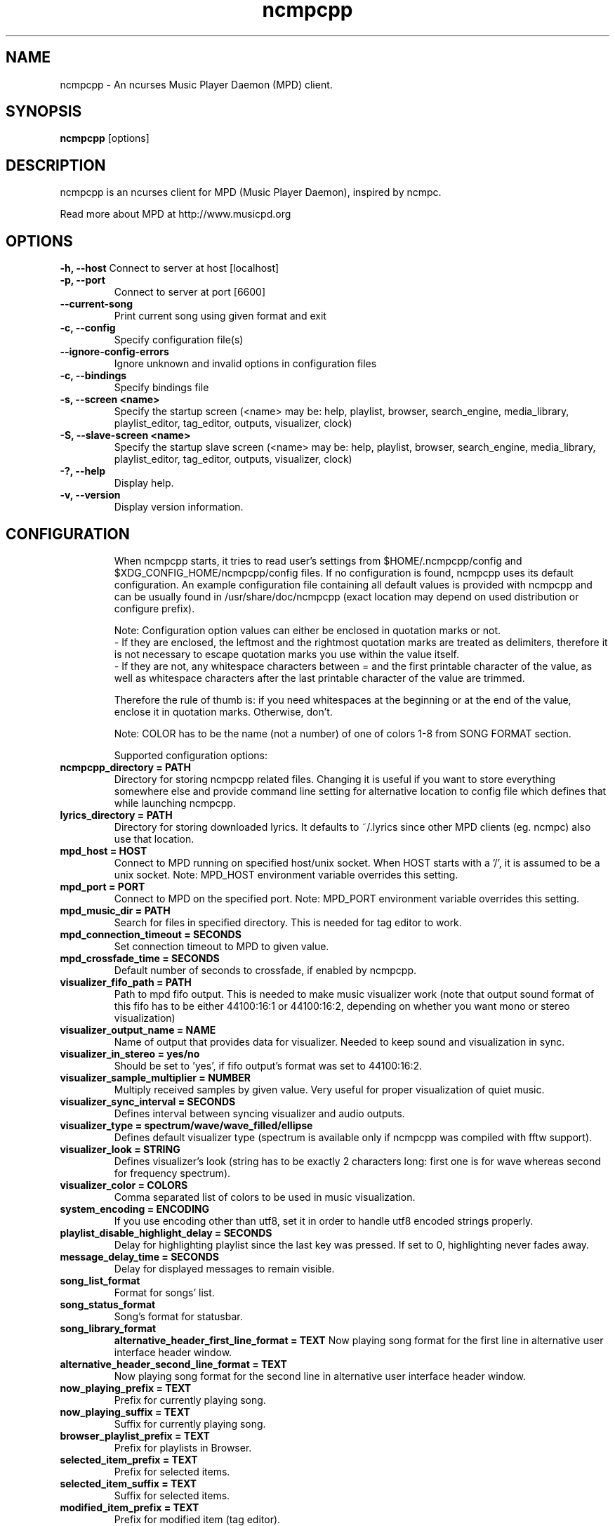 .TH "ncmpcpp" "1"
.SH "NAME"
ncmpcpp \- An ncurses Music Player Daemon (MPD) client.
.SH "SYNOPSIS"
.B ncmpcpp
[options]
.SH "DESCRIPTION"
ncmpcpp is an ncurses client for MPD (Music Player Daemon), inspired by ncmpc.

Read more about MPD at http://www.musicpd.org
.SH "OPTIONS"
.B \-h, \-\-host
Connect to server at host [localhost]
.TP
.B \-p, \-\-port
Connect to server at port [6600]
.TP
.B \-\-current-song
Print current song using given format and exit
.TP
.B \-c, \-\-config
Specify configuration file(s)
.TP
.B \-\-ignore-config-errors
Ignore unknown and invalid options in configuration files
.TP
.B \-c, \-\-bindings
Specify bindings file
.TP
.B \-s, \-\-screen <name>
Specify the startup screen (<name> may be: help, playlist, browser, search_engine, media_library, playlist_editor, tag_editor, outputs, visualizer, clock)
.TP
.B \-S, \-\-slave-screen <name>
Specify the startup slave screen (<name> may be: help, playlist, browser, search_engine, media_library, playlist_editor, tag_editor, outputs, visualizer, clock)
.TP
.B \-?, \-\-help
Display help.
.TP
.B \-v, \-\-version
Display version information.
.TP
.SH "CONFIGURATION"
When ncmpcpp starts, it tries to read user's settings from $HOME/.ncmpcpp/config and $XDG_CONFIG_HOME/ncmpcpp/config files. If no configuration is found, ncmpcpp uses its default configuration. An example configuration file containing all default values is provided with ncmpcpp and can be usually found in /usr/share/doc/ncmpcpp (exact location may depend on used distribution or configure prefix).

Note: Configuration option values can either be enclosed in quotation marks or not.
 - If they are enclosed, the leftmost and the rightmost quotation marks are treated as delimiters, therefore it is not necessary to escape quotation marks you use within the value itself.
 - If they are not, any whitespace characters between = and the first printable character of the value, as well as whitespace characters after the last printable character of the value are trimmed.

Therefore the rule of thumb is: if you need whitespaces at the beginning or at the end of the value, enclose it in quotation marks. Otherwise, don't.

Note: COLOR has to be the name (not a number) of one of colors 1-8 from SONG FORMAT section.

Supported configuration options:
.TP
.B ncmpcpp_directory = PATH
Directory for storing ncmpcpp related files. Changing it is useful if you want to store everything somewhere else and provide command line setting for alternative location to config file which defines that while launching ncmpcpp.
.TP
.B lyrics_directory = PATH
Directory for storing downloaded lyrics. It defaults to ~/.lyrics since other MPD clients (eg. ncmpc) also use that location.
.TP
.B mpd_host = HOST
Connect to MPD running on specified host/unix socket. When HOST starts with a '/', it is assumed to be a unix socket. Note: MPD_HOST environment variable overrides this setting.
.TP
.B mpd_port = PORT
Connect to MPD on the specified port. Note: MPD_PORT environment variable overrides this setting.
.TP
.B mpd_music_dir = PATH
Search for files in specified directory. This is needed for tag editor to work.
.TP
.B mpd_connection_timeout = SECONDS
Set connection timeout to MPD to given value.
.TP
.B mpd_crossfade_time = SECONDS
Default number of seconds to crossfade, if enabled by ncmpcpp.
.TP
.B visualizer_fifo_path = PATH
Path to mpd fifo output. This is needed to make music visualizer work (note that output sound format of this fifo has to be either 44100:16:1 or 44100:16:2, depending on whether you want mono or stereo visualization)
.TP
.B visualizer_output_name = NAME
Name of output that provides data for visualizer. Needed to keep sound and visualization in sync.
.TP
.B visualizer_in_stereo = yes/no
Should be set to 'yes', if fifo output's format was set to 44100:16:2.
.TP
.B visualizer_sample_multiplier = NUMBER
Multiply received samples by given value. Very useful for proper visualization of quiet music.
.TP
.B visualizer_sync_interval = SECONDS
Defines interval between syncing visualizer and audio outputs.
.TP
.B visualizer_type = spectrum/wave/wave_filled/ellipse
Defines default visualizer type (spectrum is available only if ncmpcpp was compiled with fftw support).
.TP
.B visualizer_look = STRING
Defines visualizer's look (string has to be exactly 2 characters long: first one is for wave whereas second for frequency spectrum).
.TP
.B visualizer_color = COLORS
Comma separated list of colors to be used in music visualization.
.TP
.B system_encoding = ENCODING
If you use encoding other than utf8, set it in order to handle utf8 encoded strings properly.
.TP
.B playlist_disable_highlight_delay = SECONDS
Delay for highlighting playlist since the last key was pressed. If set to 0, highlighting never fades away.
.TP
.B message_delay_time = SECONDS
Delay for displayed messages to remain visible.
.TP
.B song_list_format
Format for songs' list.
.TP
.B song_status_format
Song's format for statusbar.
.TP
.B song_library_format
.B alternative_header_first_line_format = TEXT
Now playing song format for the first line in alternative user interface header window.
.TP
.B alternative_header_second_line_format = TEXT
Now playing song format for the second line in alternative user interface header window.
.TP
.B now_playing_prefix = TEXT
Prefix for currently playing song.
.TP
.B now_playing_suffix = TEXT
Suffix for currently playing song.
.TP
.B browser_playlist_prefix = TEXT
Prefix for playlists in Browser.
.TP
.B selected_item_prefix = TEXT
Prefix for selected items.
.TP
.B selected_item_suffix = TEXT
Suffix for selected items.
.TP
.B modified_item_prefix = TEXT
Prefix for modified item (tag editor).
.TP
.B browser_sort_mode
Determines sort mode for browser. Possible values are "name", "mtime", "format" and "noop".
.TP
.B browser_sort_format
Format to use for sorting songs in browser. For this option to be effective, browser_sort_mode must be set to "format".
.TP
.B song_window_title_format
Song format for window title.
.TP
.B song_columns_list_format
Format for songs' list displayed in columns.
.TP
.B execute_on_song_change = COMMAND
Shell command to execute on song change.
.TP
.B execute_on_player_state_change = COMMAND
Shell command to execute on player state change. The environment variable
.B MPD_PLAYER_STATE
is set to the current state (either unknown, play, pause, or stop) for its duration.
.TP
.B playlist_show_mpd_host = yes/no
If enabled, current MPD host will be shown in playlist.
.TP
.B playlist_show_remaining_time = yes/no
If enabled, time remaining to end of playlist will be shown after playlist statistics.
.TP
.B playlist_shorten_total_times = yes/no
If enabled, total/remaining playlist time displayed in statusbar will be shown using shortened units' names (d:h:m:s instead of days:hours:minutes:seconds).
.TP
.B playlist_separate_albums = yes/no
If enabled, separators will be placed between albums.
.TP
.B playlist_display_mode = classic/columns
Default display mode for Playlist.
.TP
.B browser_display_mode = classic/columns
Default display mode for Browser.
.TP
.B search_engine_display_mode = classic/columns
Default display mode for Search engine.
.TP
.B playlist_editor_display_mode = classic/columns
Default display mode for Playlist editor.
.TP
.B discard_colors_if_item_is_selected = yes/no
Indicates whether custom colors of tags have to be discarded if item is selected or not.
.TP
.B show_duplicate_tags = yes/no
Indicates whether ncmpcpp should display multiple tags as-is or remove duplicates.
.TP
.B incremental_seeking = yes/no
If enabled, seek time will increment by one each second of seeking.
.TP
.B seek_time = SECONDS
Base seek time to begin with.
.TP
.B volume_change_step = NUMBER
Number of percents volume has to be increased/decreased by in volume_up/volume_down.
.TP
.B autocenter_mode = yes/no
Default state for autocenter mode at start.
.TP
.B centered_cursor = yes/no
If enabled, currently highlighted position in the list will be always centered.
.TP
.B progressbar_look = TEXT
This variable defines the look of progressbar. Note that it has to be exactly two or three characters long.
.TP
.B progressbar_boldness = yes/no
This variable defines whether progressbar should be displayed in bold or not.
.TP
.B default_place_to_search_in = database/playlist
If set to "playlist", Search engine will perform searching in current MPD playlist rather than in music database.
.TP
.B user_interface = classic/alternative
Default user interface used by ncmpcpp at start.
.TP
.B data_fetching_delay = yes/no
If enabled, there will be a 250ms delay between refreshing position in media library or playlist editor and fetching appropriate data from MPD. This limits data fetched from the server and is particularly useful if ncmpcpp is connected to a remote host.
.TP
.B media_library_primary_tag = artist/album_artist/date/genre/composer/performer
Default tag type for leftmost column in media library.
.TP
.B default_find_mode = wrapped/normal
If set to "wrapped", going from last found position to next will take you to the first one (same goes for the first position and going to previous one), otherwise no actions will be performed.
.TP
.B default_tag_editor_pattern = TEXT
Default pattern used by Tag editor's parser.
.TP
.B header_visibility = yes/no
If enabled, header window will be displayed, otherwise hidden.
.TP
.B statusbar_visibility = yes/no
If enabled, statusbar will be displayed, otherwise hidden.
.TP
.B titles_visibility = yes/no
If enabled, column titles will be displayed, otherwise hidden.
.TP
.B header_text_scrolling = yes/no
If enabled, text in header window will scroll if its length is longer then actual screen width, otherwise it won't.
.TP
.B cyclic_scrolling = yes/no
If enabled, cyclic scrolling is used (e.g. if you press down arrow being at the end of list, it'll take you to the beginning)
.TP
.B lines_scrolled = NUMBER
Number of lines that are scrolled with mouse wheel.
.TP
.B lyrics_fetchers = FETCHERS
Comma separated list of lyrics fetchers.
.TP
.B follow_now_playing_lyrics = yes/no
If enabled, lyrics will be switched at song's change to currently playing one's (Note: this works only if you are viewing lyrics of item from Playlist).
.TP
.B fetch_lyrics_for_current_song_in_background = yes/no
If enabled, each time song changes lyrics fetcher will be automatically run in background in attempt to download lyrics for currently playing song.
.TP
.B store_lyrics_in_song_dir = yes/no
If enabled, lyrics will be saved in song's directory, otherwise in ~/.lyrics. Note that it needs properly set mpd_music_dir.
.TP
.B generate_win32_compatible_filenames = yes/no
If set to yes, filenames generated by ncmpcpp (with tag editor, for lyrics, artists etc.) will not contain the following characters: \\?*:|"<> - otherwise only slash (/) will not be used.
.TP
.B allow_for_physical_item_deletion = yes/no
If set to yes, it will be possible to physically delete files and directories from the disk in the browser.
.TP
.B lastfm_preferred_language = ISO 639 alpha-2 language code
If set, ncmpcpp will try to get info from last.fm in language you set and if it fails, it will fall back to english. Otherwise it will use english the first time.
.TP
.B show_hidden_files_in_local_browser = yes/no
Trigger for displaying in local browser files and directories that begin with '.'
.TP
.B screen_switcher_mode = SWITCHER_MODE
If set to "previous", key_screen_switcher will switch between current and last used screen. If set to "screen1,...screenN" (a list of screens) it will switch between them in a sequence. Syntax clarification can be found in example config file.
.TP
.B startup_screen = SCREEN_NAME
Screen that has to be displayed at start (playlist by default).
.TP
.B startup_slave_screen = SCREEN_NAME
Slave screen that has to be displayed at start (nothing by default).
.TP
.B startup_slave_screen_focus = yes/no
If set to yes, slave screen will be the active one after startup. Otherwise master screen will be.
.TP 
.B locked_screen_width_part = 20-80
If you want to lock a screen, ncmpcpp asks for % of locked screen's width to be reserved before that and provides a default value, which is the one you can set here.
.TP
.B ask_for_locked_screen_width_part = yes/no
If enabled, ncmpcpp will ask for % of locked screen's width each time you want to lock a screen. If you disable that, it'll silently attempt to use default value.
.TP
.B jump_to_now_playing_song_at_start = yes/no
If enabled, ncmpcpp will jump at start to now playing song if mpd is playing or paused.
.TP
.B ask_before_clearing_playlists = yes/no
If enabled, user will be asked if he really wants to clear the playlist after pressing key responsible for that.
.TP
.B clock_display_seconds = yes/no
If enabled, clock will display time in format hh:mm:ss, otherwise hh:mm.
.TP
.B display_volume_level = yes/no
If enabled, volume level will be displayed in statusbar, otherwise not.
.TP
.B display_bitrate = yes/no
If enabled, bitrate of currently playing song will be displayed in statusbar.
.TP
.B display_remaining_time = yes/no
If enabled, remaining time of currently playing song will be be displayed in statusbar instead of elapsed time.
.TP
.B regular_expressions = none/basic/extended/perl
Type of currently used regular expressions.
.TP
.B ignore_leading_the = yes/no
If enabled, word "the" at the beginning of tags/filenames/sort format will be ignored while sorting items.
.TP
.B block_search_constraints_change_if_items_found = yes/no
If enabled, fields in Search engine above "Reset" button will be blocked after successful searching, otherwise they won't.
.TP
.B mouse_support = yes/no
If set to yes, mouse support will be enabled.
.TP
.B mouse_list_scroll_whole_page = yes/no
If enabled, mouse wheel will scroll the whole page of item list at a time, otherwise the number of lines specified by lines_scrolled variable.
.TP
.B empty_tag_marker = TEXT
Text that will be displayed, if requested tag is not set.
.TP
.B tags_separator = TEXT
Separator that is placed between tags. Also interpreted by tag editor which splits input string into separate tags using it.
.TP
.B tag_editor_extended_numeration = yes/no
If enabled, tag editor will number tracks using format xx/yy (where xx is the current track and yy is total amount of all numbered tracks), not plain xx.
.TP
.B media_library_sort_by_mtime = yes/no
If enabled, media library will be sorted by modification time. Otherwise lexicographic sorting is used.
.TP
.B enable_window_title = yes/no
If enabled, ncmpcpp will override current window title with its own one.
.TP
.B search_engine_default_search_mode = MODE_NUMBER
Number of default mode used in search engine.
.TP
.B external_editor = PATH
Path to external editor used to edit lyrics.
.TP
.B use_console_editor = yes/no
If your external editor is console application, you need to enable it.
.TP
.B colors_enabled = yes/no
No need to describe it, huh?
.TP
.B empty_tag_color = COLOR
Color of empty tag marker.
.TP
.B header_window_color = COLOR
Color of header window.
.TP
.B volume_color = COLOR
Color of volume state.
.TP
.B state_line_color = COLOR
Color of lines separating header and statusbar from main window.
.TP
.B state_flags_color = COLOR
Color of MPD status flags.
.TP
.B main_window_color = COLOR
Color of main window.
.TP
.B color1 = COLOR
One of colors used in Song info, Tiny tag editor and Search engine.
.TP
.B color2 = COLOR
One of colors used in Song info, Tiny tag editor and Search engine.
.TP
.B main_window_highlight_color = COLOR
Color of main window's highlight.
.TP
.B progressbar_color = COLOR
Color of progressbar.
.TP
.B progressbar_elapsed_color = COLOR
Color of part of progressbar that represents elapsed time.
.TP
.B statusbar_color = COLOR
Color of statusbar.
.TP
.B alternative_ui_separator_color = COLOR
Color of separators used in alternative user interface.
.TP
.B active_column_color = COLOR
Color of active column's highlight.
.TP
.B window_border_color = BORDER
Border color of pop-up windows. If set to 'none', no border will be shown.
.TP
.B active_window_border = COLOR
Color of active window's border.
.TP
.SH "BINDINGS"
When ncmpcpp starts, it tries to read user's bindings from ~/.ncmpcpp/bindings file. If no bindings file is found, ncmpcpp uses the defaults. An example bindings file with the default values can be found usually in /usr/share/doc/ncmpcpp (exact location may depend on used distribution or configure prefix).

You can view current keybindings by pressing F1.
.SH "SONG FORMAT"

For song format you can use:

 %l - length
 %f - filename
 %D - directory
 %a - artist
 %A - album artist
 %t - title
 %b - album
 %y - date
 %n - track number (01/12 -> 01)
 %N - full track info (01/12 -> 01/12)
 %g - genre
 %c - composer
 %p - performer
 %d - disc
 %C - comment
 %P - priority
 $R - begin right alignment

You can also put them in { } and then they will be displayed only if all requested values are available and/or define alternate value with { }|{ } e.g. {%a - %t}|{%f} will check if artist and title tags are available and if they are, display them. Otherwise it'll display filename.

\fBNote\fR: If you want to set limit on maximal length of a tag, just put the appropriate number between % and character that defines tag type, e.g. to make album take max. 20 terminal cells, use '%20b'.

\fBNote\fR: Format that is similar to "%a - %t" (i.e. without any additional braces) is equal to "{%a - %t}", so if one of the tags is missing, you'll get nothing.

Text can have different color than the main window, e.g. if you want length to be green, write $3%l$9.

Available values for colors:

 - 0 - default window color (discards all other colors)
 - 1 - black
 - 2 - red
 - 3 - green
 - 4 - yellow
 - 5 - blue
 - 6 - magenta
 - 7 - cyan
 - 8 - white
 - 9 - end of current color

\fBNote\fR: colors can be nested, so if you write $2some$5text$9, it'll disable only usage of blue color and make red the current one.

.SH "BUGS"
Report bugs on http://www.musicpd.org/mantis/
.SH "NOTE"
Since MPD uses UTF\-8, ncmpcpp needs to convert characters to the charset used by the local system. If you get character conversion errors while you are running ncmpcpp, you probably need to set up your locale. This is done by setting LANG and LC_ALL/LC_CTYPE environment variables (LC_CTYPE only affects character handling).
.SH "HOMEPAGE"
-> http://unkart.ovh.org/ncmpcpp

.SH "SEE ALSO"
mpc(1), mpd(1)
